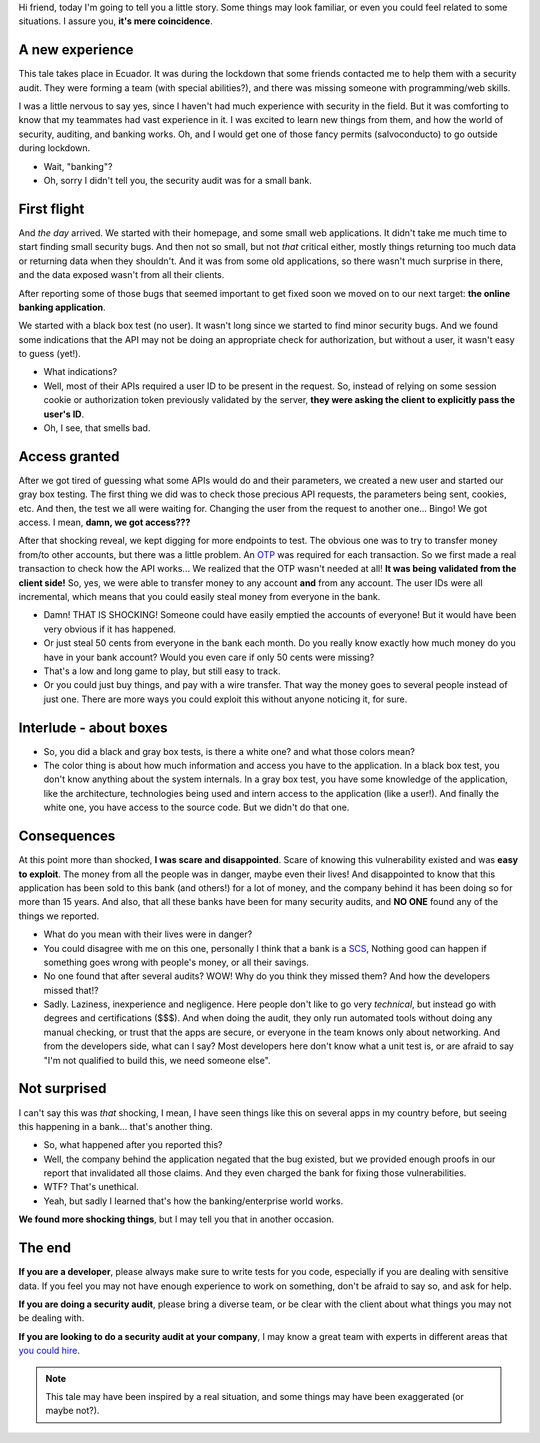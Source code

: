 .. title: A tale about security in web applications, or how I helped to save a bank from bankruptcy
.. date: 2021-06-18
.. category: security, experience
.. description: A short tale about the importance of good security practices while developing or auditing safe critical systems.

Hi friend, today I'm going to tell you a little story.
Some things may look familiar, or even you could feel related to some situations.
I assure you, **it's mere coincidence**.

A new experience
----------------

This tale takes place in Ecuador.
It was during the lockdown that some friends contacted me to help them with a security audit.
They were forming a team (with special abilities?),
and there was missing someone with programming/web skills.

I was a little nervous to say yes,
since I haven't had much experience with security in the field.
But it was comforting to know that my teammates had vast experience in it.
I was excited to learn new things from them, and how the world of security, auditing, and banking works.
Oh, and I would get one of those fancy permits (salvoconducto) to go outside during lockdown.

- Wait, "banking"?
- Oh, sorry I didn't tell you, the security audit was for a small bank.

First flight
------------

And *the day* arrived.
We started with their homepage, and some small web applications.
It didn't take me much time to start finding small security bugs.
And then not so small, but not *that* critical either,
mostly things returning too much data or returning data when they shouldn't.
And it was from some old applications, so there wasn't much surprise in there,
and the data exposed wasn't from all their clients.

After reporting some of those bugs that seemed important to get fixed soon
we moved on to our next target: **the online banking application**.

We started with a black box test (no user).
It wasn't long since we started to find minor security bugs.
And we found some indications that the API may not be doing an appropriate check for authorization,
but without a user, it wasn't easy to guess (yet!).

- What indications?
- Well, most of their APIs required a user ID to be present in the request.
  So, instead of relying on some session cookie or authorization token previously validated by the server,
  **they were asking the client to explicitly pass the user's ID**.
- Oh, I see, that smells bad.

Access granted
--------------

After we got tired of guessing what some APIs would do and their parameters,
we created a new user and started our gray box testing.
The first thing we did was to check those precious API requests,
the parameters being sent, cookies, etc.
And then, the test we all were waiting for.
Changing the user from the request to another one...
Bingo! We got access. I mean, **damn, we got access???**

After that shocking reveal, we kept digging for more endpoints to test.
The obvious one was to try to transfer money from/to other accounts, but there was a little problem.
An OTP_ was required for each transaction.
So we first made a real transaction to check how the API works...
We realized that the OTP wasn't needed at all! **It was being validated from the client side!**
So, yes, we were able to transfer money to any account **and** from any account.
The user IDs were all incremental,
which means that you could easily steal money from everyone in the bank.

.. _OTP: https://en.wikipedia.org/wiki/One-time_password

- Damn! THAT IS SHOCKING! Someone could have easily emptied the accounts of everyone!
  But it would have been very obvious if it has happened.
- Or just steal 50 cents from everyone in the bank each month.
  Do you really know exactly how much money do you have in your bank account?
  Would you even care if only 50 cents were missing?
- That's a low and long game to play, but still easy to track.
- Or you could just buy things, and pay with a wire transfer.
  That way the money goes to several people instead of just one.
  There are more ways you could exploit this without anyone noticing it, for sure.

Interlude - about boxes
-----------------------

- So, you did a black and gray box tests, is there a white one? and what those colors mean?
- The color thing is about how much information and access you have to the application.
  In a black box test, you don't know anything about the system internals.
  In a gray box test, you have some knowledge of the application, like the architecture,
  technologies being used and intern access to the application (like a user!).
  And finally the white one, you have access to the source code.
  But we didn't do that one.

Consequences
------------

At this point more than shocked, **I was scare and disappointed**.
Scare of knowing this vulnerability existed and was **easy to exploit**.
The money from all the people was in danger, maybe even their lives!
And disappointed to know that this application has been sold to this bank (and others!) for a lot of money,
and the company behind it has been doing so for more than 15 years.
And also, that all these banks have been for many security audits,
and **NO ONE** found any of the things we reported.

- What do you mean with their lives were in danger?
- You could disagree with me on this one,
  personally I think that a bank is a SCS_,
  Nothing good can happen
  if something goes wrong with people's money,
  or all their savings.
- No one found that after several audits? WOW! Why do you think they missed them?
  And how the developers missed that!?
- Sadly. Laziness, inexperience and negligence.
  Here people don't like to go very *technical*,
  but instead go with degrees and certifications ($$$).
  And when doing the audit, they only run automated tools
  without doing any manual checking, or trust that the apps are secure,
  or everyone in the team knows only about networking.
  And from the developers side, what can I say?
  Most developers here don't know what a unit test is,
  or are afraid to say "I'm not qualified to build this, we need someone else".

.. _SCS: https://en.wikipedia.org/wiki/Safety-critical_system

Not surprised
-------------

I can't say this was *that* shocking,
I mean, I have seen things like this on several apps in my country before,
but seeing this happening in a bank... that's another thing.

- So, what happened after you reported this?
- Well, the company behind the application negated that the bug existed,
  but we provided enough proofs in our report that invalidated all those claims.
  And they even charged the bank for fixing those vulnerabilities.
- WTF? That's unethical.
- Yeah, but sadly I learned that's how the banking/enterprise world works.

**We found more shocking things**, but I may tell you that in another occasion.

The end
-------

**If you are a developer**, please always make sure to write tests for you code,
especially if you are dealing with sensitive data.
If you feel you may not have enough experience to work on something,
don't be afraid to say so, and ask for help.

**If you are doing a security audit**,
please bring a diverse team,
or be clear with the client about what things you may not be dealing with.

**If you are looking to do a security audit at your company**,
I may know a great team with experts in different areas that `you could hire <link://filename/pages/about.rst>`__.

.. note::

   This tale may have been inspired by a real situation,
   and some things may have been exaggerated (or maybe not?).
